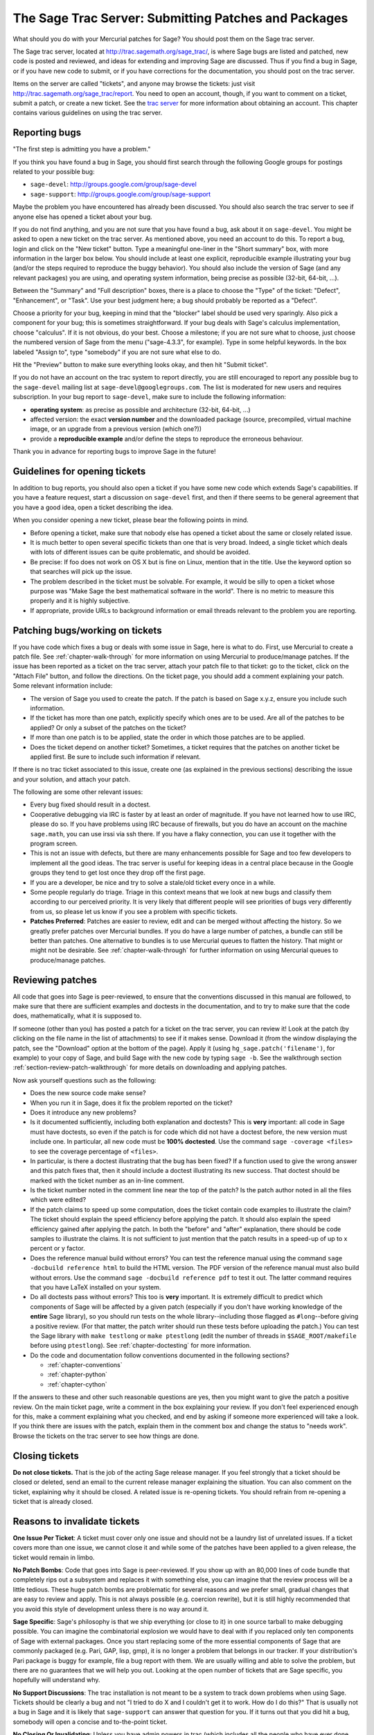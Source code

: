 .. _chapter-trac:

=====================================================
The Sage Trac Server: Submitting Patches and Packages
=====================================================

What should you do with your Mercurial patches for Sage? You should
post them on the Sage trac server.

The Sage trac server, located at
http://trac.sagemath.org/sage_trac/, is where Sage bugs are listed
and patched, new code is posted and reviewed, and ideas for
extending and improving Sage are discussed. Thus if you find a bug
in Sage, or if you have new code to submit, or if you have
corrections for the documentation, you should post on the trac
server.

Items on the server are called "tickets", and anyone may browse the
tickets: just visit http://trac.sagemath.org/sage_trac/report. You
need to open an account, though, if you want to comment on a
ticket, submit a patch, or create a new ticket. See the
`trac server <http://trac.sagemath.org/sage_trac>`_
for more information about obtaining an account. This chapter contains
various guidelines on using the trac server.


Reporting bugs
==============

"The first step is admitting you have a problem."

If you think you have found a bug in Sage, you should first search
through the following Google groups for postings related to your
possible bug:

* ``sage-devel``: http://groups.google.com/group/sage-devel
* ``sage-support``: http://groups.google.com/group/sage-support

Maybe the problem you have encountered has already been discussed. You
should also search the trac server to see if anyone else has opened a
ticket about your bug.

If you do not find anything, and you are not sure that you have found
a bug, ask about it on ``sage-devel``. You might be asked to open a
new ticket on the trac server. As mentioned above, you need an account
to do this. To report a bug, login and click on the "New ticket"
button. Type a meaningful one-liner in the "Short summary" box, with
more information in the larger box below. You should include at least
one explicit, reproducible example illustrating your bug (and/or the
steps required to reproduce the buggy behavior). You should also
include the version of Sage (and any relevant packages) you are using,
and operating system information, being precise as possible (32-bit,
64-bit, ...).

Between the "Summary" and "Full description" boxes, there is a
place to choose the "Type" of the ticket: "Defect", "Enhancement",
or "Task". Use your best judgment here; a bug should probably be
reported as a "Defect".

Choose a priority for your bug, keeping in mind that the "blocker"
label should be used very sparingly. Also pick a component for your
bug; this is sometimes straightforward. If your bug deals with
Sage's calculus implementation, choose "calculus". If it is not
obvious, do your best. Choose a milestone; if you are not sure what
to choose, just choose the numbered version of Sage from the menu
("sage-4.3.3", for example). Type in some helpful keywords. In the
box labeled "Assign to", type "somebody" if you are not sure what
else to do.

Hit the "Preview" button to make sure everything looks okay, and
then hit "Submit ticket".

If you do not have an account on the trac system to report directly,
you are still encouraged to report any possible bug to the
``sage-devel`` mailing list at ``sage-devel@googlegroups.com``.
The list is moderated for new users and requires subscription.
In your bug report to ``sage-devel``, make sure to include the
following information:

- **operating system**: as precise as possible and architecture
  (32-bit, 64-bit, ...)

- affected version: the exact **version number** and the downloaded
  package (source, precompiled, virtual machine image, or an upgrade
  from a previous version (which one?))

- provide a **reproducible example** and/or define the steps to
  reproduce the erroneous behaviour.

Thank you in advance for reporting bugs to improve Sage in the future!


Guidelines for opening tickets
==============================

In addition to bug reports, you should also open a ticket if you
have some new code which extends Sage's capabilities. If you have a
feature request, start a discussion on ``sage-devel`` first,
and then if there seems to be general agreement that you have a
good idea, open a ticket describing the idea.

When you consider opening a new ticket, please bear the following
points in mind.

- Before opening a ticket, make sure that nobody else has opened a
  ticket about the same or closely related issue.

- It is much better to open several specific tickets than one that
  is very broad. Indeed, a single ticket which deals with lots of
  different issues can be quite problematic, and should be avoided.

- Be precise: If foo does not work on OS X but is fine on Linux,
  mention that in the title. Use the keyword option so that
  searches will pick up the issue.

- The problem described in the ticket must be solvable. For
  example, it would be silly to open a ticket whose purpose was
  "Make Sage the best mathematical software in the world". There is
  no metric to measure this properly and it is highly subjective.

- If appropriate, provide URLs to background information or email
  threads relevant to the problem you are reporting.


Patching bugs/working on tickets
================================

If you have code which fixes a bug or deals with some issue in
Sage, here is what to do. First, use Mercurial to create a patch
file. See :ref:`chapter-walk-through` for more information on using
Mercurial to produce/manage patches. If the issue has been reported as
a ticket on the trac server, attach your patch file to that ticket: go
to the ticket, click on the "Attach File" button, and follow the
directions. On the ticket page, you should add a comment explaining
your patch. Some relevant information include:

* The version of Sage you used to create the patch. If the patch is
  based on Sage x.y.z, ensure you include such information.

* If the ticket has more than one patch, explicitly specify which ones
  are to be used. Are all of the patches to be applied? Or only a
  subset of the patches on the ticket?

* If more than one patch is to be applied, state the order in which
  those patches are to be applied.

* Does the ticket depend on another ticket? Sometimes, a ticket
  requires that the patches on another ticket be applied first. Be
  sure to include such information if relevant.

If there is no trac ticket associated to this issue, create one (as
explained in the previous sections) describing the issue and your
solution, and attach your patch.

The following are some other relevant issues:

- Every bug fixed should result in a doctest.

- Cooperative debugging via IRC is faster by at least an order of
  magnitude. If you have not learned how to use IRC, please do so.
  If you have problems using IRC because of firewalls, but you do
  have an account on the machine ``sage.math``, you can use irssi via
  ssh there. If you have a flaky connection, you can use it together
  with the program screen.

- This is not an issue with defects, but there are many enhancements
  possible for Sage and too few developers to implement all the
  good ideas. The trac server is useful for keeping ideas
  in a central place because in the Google groups they tend to get
  lost once they drop off the first page.

- If you are a developer, be nice and try to solve a stale/old
  ticket every once in a while.

- Some people regularly do triage. Triage in this context means
  that we look at new bugs and classify them according to our
  perceived priority. It is very likely that different people will
  see priorities of bugs very differently from us, so please let
  us know if you see a problem with specific tickets.

- **Patches Preferred**: Patches are easier to review, edit and
  can be merged without affecting the history. So we greatly prefer
  patches over Mercurial bundles. If you do have a large number of
  patches, a bundle can still be better than patches. One
  alternative to bundles is to use Mercurial queues to flatten the
  history. That might or might not be desirable. See
  :ref:`chapter-walk-through` for further information on using
  Mercurial queues to produce/manage patches.


.. _section-review-patches:

Reviewing patches
=================

All code that goes into Sage is peer-reviewed, to ensure that the
conventions discussed in this manual are followed, to make sure that
there are sufficient examples and doctests in the documentation, and
to try to make sure that the code does, mathematically, what it is
supposed to.

If someone (other than you) has posted a patch for a ticket on the trac
server, you can review it! Look at the patch (by clicking on the file name
in the list of attachments) to see if it makes sense.  Download it (from
the window displaying the patch, see the "Download" option at the bottom of
the page). Apply it (using ``hg_sage.patch('filename')``, for example) to
your copy of Sage, and build Sage with the new code by typing ``sage -b``.
See the walkthrough section :ref:`section-review-patch-walkthrough` for
more details on downloading and applying patches.

Now ask yourself questions such as the following:

- Does the new source code make sense?

- When you run it in Sage, does it fix the problem reported on the
  ticket?

- Does it introduce any new problems?

- Is it documented sufficiently, including both explanation and
  doctests? This is **very** important: all code in Sage must have
  doctests, so even if the patch is for code which did not have a
  doctest before, the new version must include one. In particular,
  all new code must be **100% doctested**. Use the command
  ``sage -coverage <files>`` to see the coverage percentage of
  ``<files>``.

- In particular, is there a doctest illustrating that the bug has been
  fixed? If a function used to give the wrong answer and this patch fixes
  that, then it should include a doctest illustrating its new success.
  That doctest should be marked with the ticket number as an in-line
  comment.

- Is the ticket number noted in the comment line near the top of the patch?
  Is the patch author noted in all the files which were edited?

- If the patch claims to speed up some computation, does the ticket
  contain code examples to illustrate the claim? The ticket should
  explain the speed efficiency before applying the patch. It should
  also explain the speed efficiency gained after applying the patch.
  In both the "before" and "after" explanation, there should be
  code samples to illustrate the claims. It is not sufficient to
  just mention that the patch results in a speed-up of up to x
  percent or y factor.

- Does the reference manual build without errors? You can test the
  reference manual using the command ``sage -docbuild reference html``
  to build the HTML version. The PDF version of the reference manual
  must also build without errors. Use the command
  ``sage -docbuild reference pdf`` to test it out. The latter command
  requires that you have LaTeX installed on your system.

- Do all doctests pass without errors? This too is **very** important.  It
  is extremely difficult to predict which components of Sage will be
  affected by a given patch (especially if you don't have working knowledge
  of the **entire** Sage library), so you should run tests on the whole
  library--including those flagged as ``#long``--before giving a positive
  review.  (For that matter, the patch writer should run these tests before
  uploading the patch.)  You can test the Sage library with ``make
  testlong`` or ``make ptestlong`` (edit the number of threads in
  ``$SAGE_ROOT/makefile`` before using ``ptestlong``). See
  :ref:`chapter-doctesting` for more information.

- Do the code and documentation follow conventions documented in the
  following sections?

  - :ref:`chapter-conventions`
  - :ref:`chapter-python`
  - :ref:`chapter-cython`

If the answers to these and other such reasonable questions are yes, then
you might want to give the patch a positive review. On the main ticket
page, write a comment in the box explaining your review. If you don't feel
experienced enough for this, make a comment explaining what you checked,
and end by asking if someone more experienced will take a look.  If you
think there are issues with the patch, explain them in the comment box and
change the status to "needs work". Browse the tickets on the trac server to
see how things are done.


Closing tickets
===============

**Do not close tickets.** That is the job of the acting Sage release
manager. If you feel strongly that a ticket should be closed or
deleted, send an email to the current release manager explaining the
situation. You can also comment on the ticket, explaining why it
should be closed. A related issue is re-opening tickets. You should
refrain from re-opening a ticket that is already closed.


Reasons to invalidate tickets
=============================

**One Issue Per Ticket**: A ticket must cover only one issue
and should not be a laundry list of unrelated issues. If a ticket
covers more than one issue, we cannot close it and while some of
the patches have been applied to a given release, the ticket would
remain in limbo.

**No Patch Bombs**: Code that goes into Sage is peer-reviewed. If
you show up with an 80,000 lines of code bundle that completely
rips out a subsystem and replaces it with something else, you can
imagine that the review process will be a little tedious. These
huge patch bombs are problematic for several reasons and we prefer
small, gradual changes that are easy to review and apply. This is
not always possible (e.g. coercion rewrite), but it is still highly
recommended that you avoid this style of development unless there
is no way around it.

**Sage Specific**: Sage's philosophy is that we ship everything
(or close to it) in one source tarball to make debugging possible.
You can imagine the combinatorial explosion we would have to deal
with if you replaced only ten components of Sage with external
packages. Once you start replacing some of the more essential
components of Sage that are commonly packaged (e.g. Pari, GAP,
lisp, gmp), it is no longer a problem that belongs in our tracker.
If your distribution's Pari package is buggy for example, file a
bug report with them. We are usually willing and able to solve
the problem, but there are no guarantees that we will help you
out. Looking at the open number of tickets that are Sage specific,
you hopefully will understand why.

**No Support Discussions**: The trac installation is not meant to
be a system to track down problems when using Sage. Tickets should
be clearly a bug and not "I tried to do X and I couldn't get it to
work. How do I do this?" That is usually not a bug in Sage and it
is likely that ``sage-support`` can answer that question for you. If
it turns out that you did hit a bug, somebody will open a concise
and to-the-point ticket.

**No Closing Or Invalidating**: Unless you have admin powers in
trac (which includes all the people who have ever done releases of
Sage), do not close tickets unless you are explicitly told to do so.
If you think that a ticket is invalid or has been fixed, just comment
on it and the current release manager will take a look and close it if
appropriate.

**Solution Must Be Achievable**: Tickets must be achievable. Many
times, tickets that fall into this category usually ran afoul to
some of the other rules listed above. An example would be to
"Make Sage the best CAS in the world". There is no metric to
measure this properly and it is highly subjective.


Milestones vs. releases
=======================

Milestones are usually goals to be met while working toward a
release. In Sage's trac, we use milestones instead of releases, but
unless somebody volunteers to clean up all the old milestones, we
will stick with the current model. It does not make a whole lot of
difference if we use milestone instead of release.

Finely grained releases are good. Release early and often is the way
to go, especially as more and more patches are coming in.

It is a good idea to make a big release and schedule at least one
more bug fix release after that to sort out the inevitable
"doctest X is broken on distribution Y and compiler Z" problem.
Given the number of compilers and operating systems out there, one
has to be realistic to expect problems. A compile farm would
certainly help to catch issues early.


Assigning tickets
=================

- Each ticket must have a milestone assigned. If you are unsure,
  assign it to the current milestone.

- If a ticket has a patch or spkg that is ready to be reviewed,
  assign it against the current milestone.

- Defect vs. enhancement vs. task: this can be tricky, but a defect
  should be something that leads to an exception or a mathematically
  wrong result.

- If you are unsure to whom to assign the ticket, assign it to
  "somebody" or "tba", which stands for "to be assigned".

- Certain categories have default people who get assigned all
  issues. For example, Jane Smith might be the default person who gets
  assigned all tickets relating to calculus. This means that Jane
  looks after tickets in that category, but not necessarily the person
  who is to fix all open tickets relating to calculus.

- If you have been assigned a ticket, you should either accept it
  or assign it back to "somebody" or "tba". Many people do not accept
  pending tickets at the moment. You have accepted a ticket if your
  name has a star next to it.
